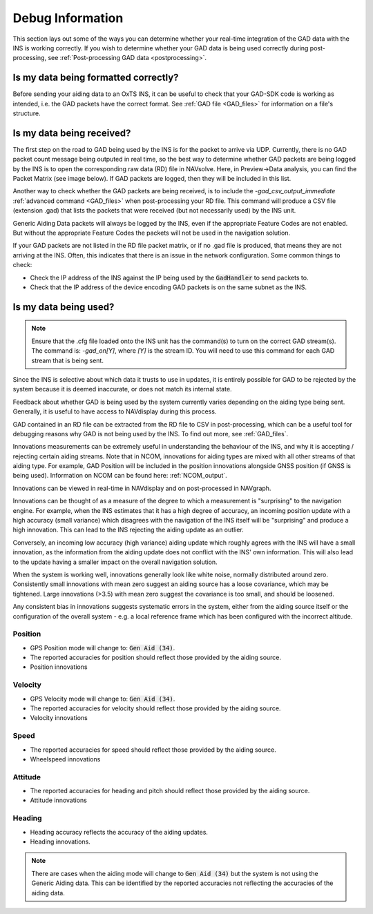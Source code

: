 .. _debuginformation:

Debug Information
#################

This section lays out some of the ways you can determine whether your 
real-time integration of the GAD data with the INS is working correctly. 
If you wish to determine whether your GAD data is being used correctly 
during post-processing, see :ref:`Post-processing GAD data <postprocessing>`.


Is my data being formatted correctly?
*************************************

Before sending your aiding data to an OxTS INS, it can be useful to check that
your GAD-SDK code is working as intended, i.e. the GAD packets have the correct format.
See :ref:`GAD file <GAD_files>` for information on a file's structure. 

.. _Data_received:

Is my data being received?
**************************

The first step on the road to GAD being used by the INS is for the packet to arrive via UDP. 
Currently, there is no GAD packet count message being outputed in real time, 
so the best way to determine whether GAD packets are being logged by the INS is to open the corresponding raw data (RD) file in NAVsolve. 
Here, in Preview->Data analysis, you can find the Packet Matrix (see image below). 
If GAD packets are logged, then they will be included in this list.

.. image:: assets/Navsolve_packet_info.png

Another way to check whether the GAD packets are being received, is to include the 
`-gad_csv_output_immediate` :ref:`advanced command <GAD_files>` when post-processing 
your RD file. This command  will produce a CSV file (extension .gad) that lists the packets 
that were received (but not necessarily used) by the INS unit.

Generic Aiding Data packets will always be logged by the INS, even if the 
appropriate Feature Codes are not enabled. But without the appropriate Feature 
Codes the packets will not be used in the navigation solution. 

If your GAD packets are not listed in the RD file packet matrix, or if no .gad file is produced, 
that means they are not arriving at the INS. Often, this indicates that there is an issue in the network configuration. 
Some common things to check:

* Check the IP address of the INS against the IP being used by the 
  :code:`GadHandler` to send packets to.
* Check that the IP address of the device encoding GAD packets is on the same 
  subnet as the INS. 


.. _Data_used:

Is my data being used?
**********************

.. note::

    Ensure that the .cfg file loaded onto the INS unit has the command(s) 
    to turn on the correct GAD stream(s). The command is: `-gad_on[Y]`, where
    `[Y]` is the stream ID. You will need to use this command for each 
    GAD stream that is being sent.


Since the INS is selective about which data it trusts to use in updates, it is 
entirely possible for GAD to be rejected by the system because it is 
deemed inaccurate, or does not match its internal state. 

Feedback about whether GAD is being used by the system currently varies 
depending on the aiding type being sent. Generally, it is useful to have access 
to NAVdisplay during this process.

GAD contained in an RD file can be extracted from the RD file to CSV in 
post-processing, which can be a useful tool for debugging reasons why GAD is 
not being used by the INS. To find out more, see :ref:`GAD_files`.

Innovations measurements can be extremely useful in understanding the behaviour 
of the INS, and why it is accepting / rejecting certain aiding streams. Note 
that in NCOM, innovations for aiding types are mixed with all other streams of that 
aiding type. For example, GAD Position will be included in the position 
innovations alongside GNSS position (if GNSS is being used). Information on NCOM can be found 
here: :ref:`NCOM_output`.

Innovations can be viewed in real-time in NAVdisplay and on post-processed in NAVgraph.

Innovations can be thought of as a measure of the degree to which a measurement 
is "surprising" to the navigation engine. For example, when the INS estimates 
that it has a high degree of accuracy, an incoming position update with a high 
accuracy (small variance) which disagrees with the navigation of the INS itself 
will be "surprising" and produce a high innovation. This can lead to the INS 
rejecting the aiding update as an outlier.  

Conversely, an incoming low accuracy (high variance) aiding update which 
roughly agrees with the INS will have a small innovation, as the information 
from the aiding update does not conflict with the INS' own information. This will 
also lead to the update having a smaller impact on the overall navigation 
solution.

When the system is working well, innovations generally look like white noise, 
normally distributed around zero. Consistently small innovations with mean zero 
suggest an aiding source has a loose covariance, which may be tightened. Large 
innovations (>3.5) with mean zero suggest the covariance is too small, and 
should be loosened. 

Any consistent bias in innovations suggests systematic errors in the system, 
either from the aiding source itself or the configuration of the overall system - 
e.g. a local reference frame which has been configured with the incorrect 
altitude.

Position
========

- GPS Position mode will change to: :code:`Gen Aid (34)`. 
- The reported accuracies for position should reflect those provided 
  by the aiding source.
- Position innovations

Velocity
========

- GPS Velocity mode will change to: :code:`Gen Aid (34)`. 
- The reported accuracies for velocity should reflect those provided 
  by the aiding source.
- Velocity innovations

Speed
=====

- The reported accuracies for speed should reflect those provided 
  by the aiding source.
- Wheelspeed innovations

Attitude
========

- The reported accuracies for heading and pitch should reflect those provided 
  by the aiding source.
- Attitude innovations

Heading
=======

- Heading accuracy reflects the accuracy of the aiding updates.
- Heading innovations.


.. note:: 
  
  There are cases when the aiding mode will change to :code:`Gen Aid (34)` but 
  the system is not using the Generic Aiding data. This can be identified by the 
  reported accuracies not reflecting the accuracies of the aiding data.
